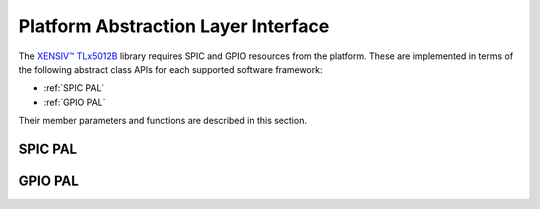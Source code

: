 .. _pal-intf:

Platform Abstraction Layer Interface
------------------------------------

The `XENSIV™ TLx5012B`_ library requires SPIC and GPIO resources from the platform.
These are implemented in terms of the following abstract class APIs for each supported software framework:

- :ref:`SPIC PAL`
- :ref:`GPIO PAL`

Their member parameters and functions are described in this section.

.. _SPIC PAL:

SPIC PAL
""""""""

.. doxygenclass:: tle5012::SPICPAL
   :members:
   :allow-dot-graphs:

.. _GPIO PAL:

GPIO PAL
""""""""
.. doxygenclass:: tle5012::GPIOPAL
   :members:
   :allow-dot-graphs:

.. _`XENSIV™ TLx5012B`: https://www.infineon.com/cms/en/product/evaluation-boards/tle5012b_e1000_ms2go